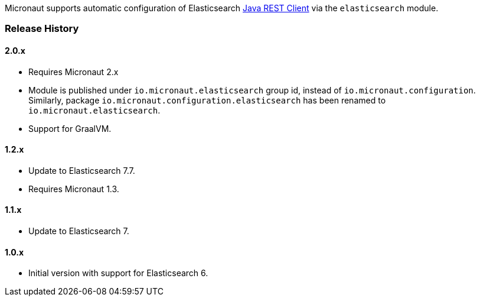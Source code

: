 Micronaut supports automatic configuration of Elasticsearch https://www.elastic.co/guide/en/elasticsearch/client/java-rest/current/index.html[Java REST Client^] via the `elasticsearch` module.

=== Release History

==== 2.0.x

* Requires Micronaut 2.x
* Module is published under `io.micronaut.elasticsearch` group id, instead of `io.micronaut.configuration`.
  Similarly, package `io.micronaut.configuration.elasticsearch` has been renamed to `io.micronaut.elasticsearch`.
* Support for GraalVM.

==== 1.2.x

* Update to Elasticsearch 7.7.
* Requires Micronaut 1.3.

==== 1.1.x

* Update to Elasticsearch 7.

==== 1.0.x

* Initial version with support for Elasticsearch 6.

